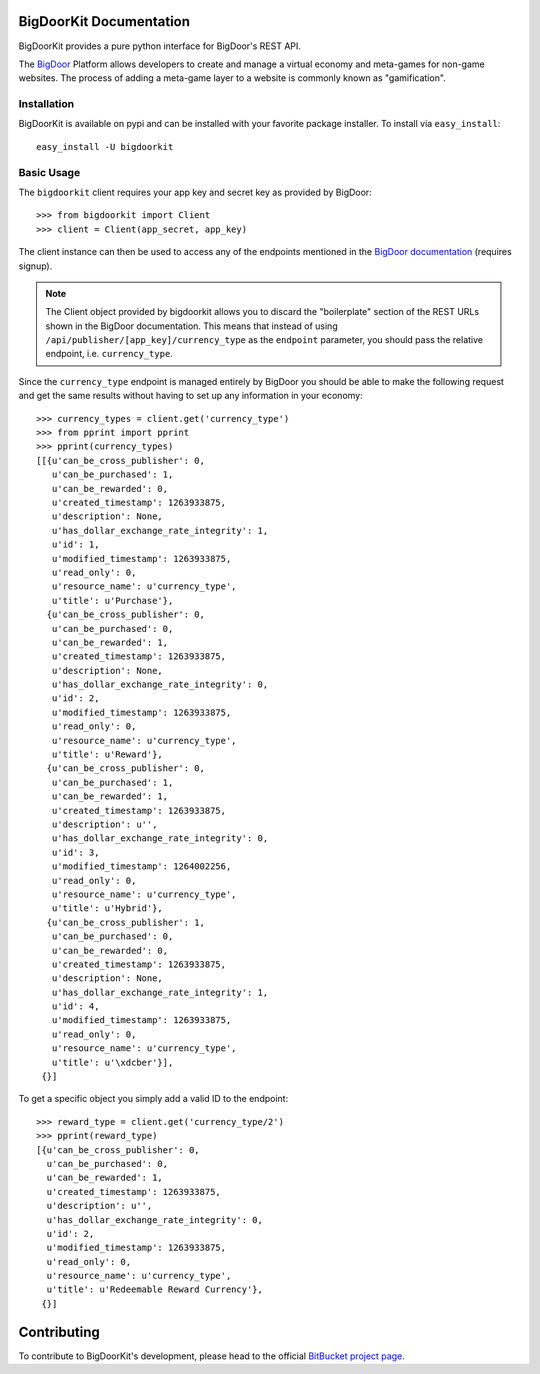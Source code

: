 .. BigDoorKit documentation master file, created by
   sphinx-quickstart on Mon Aug 16 14:44:11 2010.
   You can adapt this file completely to your liking, but it should at least
   contain the root `toctree` directive.

BigDoorKit Documentation
========================

BigDoorKit provides a pure python interface for BigDoor's REST API.

The `BigDoor`_ Platform allows developers to create and manage a virtual economy and meta-games for non-game websites.  The process of adding a meta-game layer to a website is commonly known as "gamification".

.. _BigDoor: http://www.bigdoor.com/

Installation
------------

BigDoorKit is available on pypi and can be installed with your favorite package installer.  To install via ``easy_install``::

    easy_install -U bigdoorkit

Basic Usage
-----------

The ``bigdoorkit`` client requires your app key and secret key as provided by BigDoor::

    >>> from bigdoorkit import Client
    >>> client = Client(app_secret, app_key)

The client instance can then be used to access any of the endpoints mentioned in the `BigDoor documentation`_ (requires signup).

.. note::
    The Client object provided by bigdoorkit allows you to discard the "boilerplate" section of the REST URLs shown in the BigDoor documentation.  This means that instead of using ``/api/publisher/[app_key]/currency_type`` as the ``endpoint`` parameter, you should pass the relative endpoint, i.e. ``currency_type``.

Since the ``currency_type`` endpoint is managed entirely by BigDoor you should be able to make the following request and get the same results without having to set up any information in your economy::

    >>> currency_types = client.get('currency_type')
    >>> from pprint import pprint
    >>> pprint(currency_types)
    [[{u'can_be_cross_publisher': 0,
       u'can_be_purchased': 1,
       u'can_be_rewarded': 0,
       u'created_timestamp': 1263933875,
       u'description': None,
       u'has_dollar_exchange_rate_integrity': 1,
       u'id': 1,
       u'modified_timestamp': 1263933875,
       u'read_only': 0,
       u'resource_name': u'currency_type',
       u'title': u'Purchase'},
      {u'can_be_cross_publisher': 0,
       u'can_be_purchased': 0,
       u'can_be_rewarded': 1,
       u'created_timestamp': 1263933875,
       u'description': None,
       u'has_dollar_exchange_rate_integrity': 0,
       u'id': 2,
       u'modified_timestamp': 1263933875,
       u'read_only': 0,
       u'resource_name': u'currency_type',
       u'title': u'Reward'},
      {u'can_be_cross_publisher': 0,
       u'can_be_purchased': 1,
       u'can_be_rewarded': 1,
       u'created_timestamp': 1263933875,
       u'description': u'',
       u'has_dollar_exchange_rate_integrity': 0,
       u'id': 3,
       u'modified_timestamp': 1264002256,
       u'read_only': 0,
       u'resource_name': u'currency_type',
       u'title': u'Hybrid'},
      {u'can_be_cross_publisher': 1,
       u'can_be_purchased': 0,
       u'can_be_rewarded': 0,
       u'created_timestamp': 1263933875,
       u'description': None,
       u'has_dollar_exchange_rate_integrity': 1,
       u'id': 4,
       u'modified_timestamp': 1263933875,
       u'read_only': 0,
       u'resource_name': u'currency_type',
       u'title': u'\xdcber'}],
     {}]

.. _BigDoor documentation: http://publisher.bigdoor.com/docs/endpoints

To get a specific object you simply add a valid ID to the endpoint::

    >>> reward_type = client.get('currency_type/2')
    >>> pprint(reward_type)
    [{u'can_be_cross_publisher': 0,
      u'can_be_purchased': 0,
      u'can_be_rewarded': 1,
      u'created_timestamp': 1263933875,
      u'description': u'',
      u'has_dollar_exchange_rate_integrity': 0,
      u'id': 2,
      u'modified_timestamp': 1263933875,
      u'read_only': 0,
      u'resource_name': u'currency_type',
      u'title': u'Redeemable Reward Currency'},
     {}]

Contributing
============

To contribute to BigDoorKit's development, please head to the official `BitBucket project page`_.

.. _BitBucket project page: http://bitbucket.org/splee/bigdoorkit
